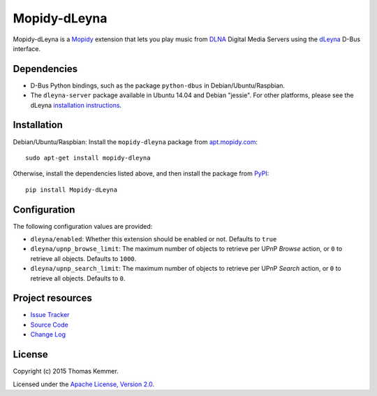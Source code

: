 Mopidy-dLeyna
========================================================================

Mopidy-dLeyna is a Mopidy_ extension that lets you play music from
DLNA_ Digital Media Servers using the dLeyna_ D-Bus interface.


Dependencies
------------------------------------------------------------------------

- D-Bus Python bindings, such as the package ``python-dbus`` in
  Debian/Ubuntu/Raspbian.

- The ``dleyna-server`` package available in Ubuntu 14.04 and Debian
  "jessie".  For other platforms, please see the dLeyna `installation
  instructions <https://github.com/01org/dleyna-server>`_.


Installation
------------------------------------------------------------------------

Debian/Ubuntu/Raspbian: Install the ``mopidy-dleyna`` package from
`apt.mopidy.com <http://apt.mopidy.com/>`_::

  sudo apt-get install mopidy-dleyna

Otherwise, install the dependencies listed above, and then install the
package from PyPI_::

  pip install Mopidy-dLeyna


Configuration
------------------------------------------------------------------------

The following configuration values are provided:

- ``dleyna/enabled``: Whether this extension should be enabled or not.
  Defaults to ``true``

- ``dleyna/upnp_browse_limit``: The maximum number of objects to
  retrieve per UPnP `Browse` action, or ``0`` to retrieve all objects.
  Defaults to ``1000``.

- ``dleyna/upnp_search_limit``: The maximum number of objects to
  retrieve per UPnP `Search` action, or ``0`` to retrieve all objects.
  Defaults to ``0``.


Project resources
------------------------------------------------------------------------

.. image:: https://img.shields.io/pypi/v/Mopidy-dLeyna.svg?style=flat
    :target: https://pypi.python.org/pypi/Mopidy-dLeyna/
    :alt: Latest PyPI version

.. image:: https://img.shields.io/pypi/dm/Mopidy-dLeyna.svg?style=flat
    :target: https://pypi.python.org/pypi/Mopidy-dLeyna/
    :alt: Number of PyPI downloads

.. image:: https://img.shields.io/travis/tkem/mopidy-dleyna/master.svg?style=flat
    :target: https://travis-ci.org/tkem/mopidy-dleyna
    :alt: Travis CI build status

.. image:: https://img.shields.io/coveralls/tkem/mopidy-dleyna/master.svg?style=flat
   :target: https://coveralls.io/r/tkem/mopidy-dleyna?branch=master
   :alt: Test coverage

- `Issue Tracker`_
- `Source Code`_
- `Change Log`_


License
------------------------------------------------------------------------

Copyright (c) 2015 Thomas Kemmer.

Licensed under the `Apache License, Version 2.0`_.


.. _Mopidy: http://www.mopidy.com/
.. _DLNA: http://www.dlna.org/
.. _dLeyna: http://01.org/dleyna

.. _PyPI: https://pypi.python.org/pypi/Mopidy-dLeyna/
.. _Issue Tracker: https://github.com/tkem/mopidy-dleyna/issues/
.. _Source Code: https://github.com/tkem/mopidy-dleyna/
.. _Change Log: https://github.com/tkem/mopidy-dleyna/blob/master/CHANGES.rst

.. _Apache License, Version 2.0: http://www.apache.org/licenses/LICENSE-2.0
